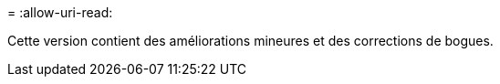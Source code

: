 = 
:allow-uri-read: 


Cette version contient des améliorations mineures et des corrections de bogues.
